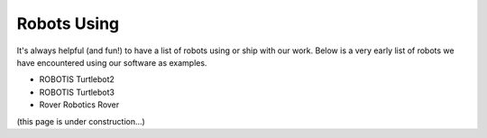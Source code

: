 .. _robots:

Robots Using
############

It's always helpful (and fun!) to have a list of robots using or ship with our work.
Below is a very early list of robots we have encountered using our software as examples.

* ROBOTIS Turtlebot2
* ROBOTIS Turtlebot3
* Rover Robotics Rover

(this page is under construction...)
